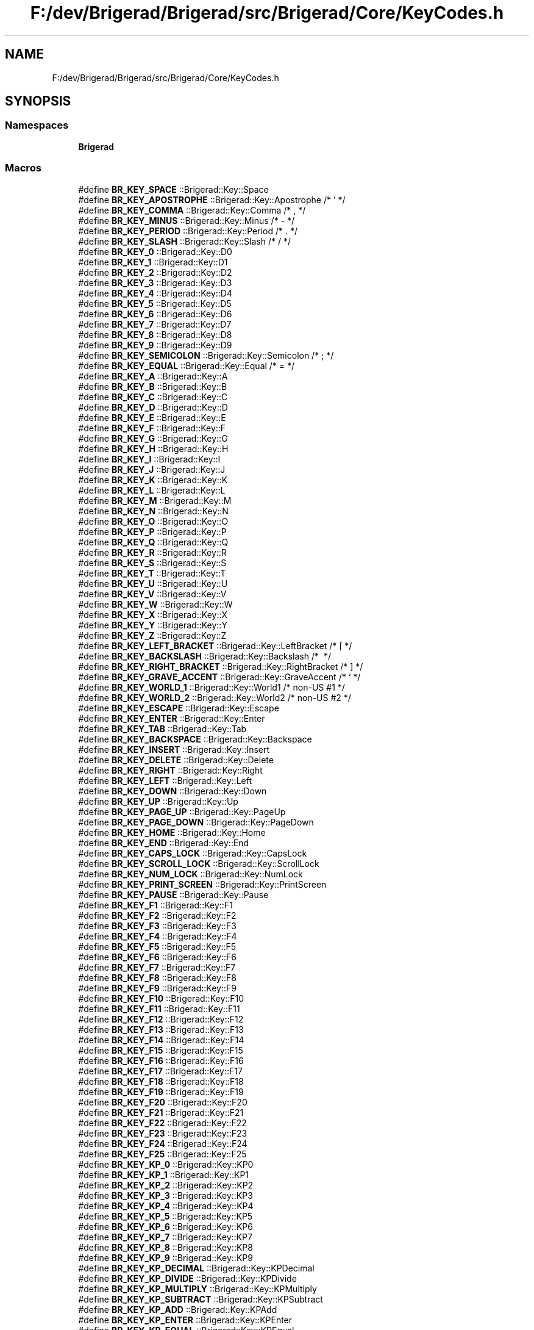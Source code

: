 .TH "F:/dev/Brigerad/Brigerad/src/Brigerad/Core/KeyCodes.h" 3 "Sun Feb 7 2021" "Version 0.2" "Brigerad" \" -*- nroff -*-
.ad l
.nh
.SH NAME
F:/dev/Brigerad/Brigerad/src/Brigerad/Core/KeyCodes.h
.SH SYNOPSIS
.br
.PP
.SS "Namespaces"

.in +1c
.ti -1c
.RI " \fBBrigerad\fP"
.br
.in -1c
.SS "Macros"

.in +1c
.ti -1c
.RI "#define \fBBR_KEY_SPACE\fP   ::Brigerad::Key::Space"
.br
.ti -1c
.RI "#define \fBBR_KEY_APOSTROPHE\fP   ::Brigerad::Key::Apostrophe /* ' */"
.br
.ti -1c
.RI "#define \fBBR_KEY_COMMA\fP   ::Brigerad::Key::Comma      /* , */"
.br
.ti -1c
.RI "#define \fBBR_KEY_MINUS\fP   ::Brigerad::Key::Minus      /* \- */"
.br
.ti -1c
.RI "#define \fBBR_KEY_PERIOD\fP   ::Brigerad::Key::Period     /* \&. */"
.br
.ti -1c
.RI "#define \fBBR_KEY_SLASH\fP   ::Brigerad::Key::Slash      /* / */"
.br
.ti -1c
.RI "#define \fBBR_KEY_0\fP   ::Brigerad::Key::D0"
.br
.ti -1c
.RI "#define \fBBR_KEY_1\fP   ::Brigerad::Key::D1"
.br
.ti -1c
.RI "#define \fBBR_KEY_2\fP   ::Brigerad::Key::D2"
.br
.ti -1c
.RI "#define \fBBR_KEY_3\fP   ::Brigerad::Key::D3"
.br
.ti -1c
.RI "#define \fBBR_KEY_4\fP   ::Brigerad::Key::D4"
.br
.ti -1c
.RI "#define \fBBR_KEY_5\fP   ::Brigerad::Key::D5"
.br
.ti -1c
.RI "#define \fBBR_KEY_6\fP   ::Brigerad::Key::D6"
.br
.ti -1c
.RI "#define \fBBR_KEY_7\fP   ::Brigerad::Key::D7"
.br
.ti -1c
.RI "#define \fBBR_KEY_8\fP   ::Brigerad::Key::D8"
.br
.ti -1c
.RI "#define \fBBR_KEY_9\fP   ::Brigerad::Key::D9"
.br
.ti -1c
.RI "#define \fBBR_KEY_SEMICOLON\fP   ::Brigerad::Key::Semicolon /* ; */"
.br
.ti -1c
.RI "#define \fBBR_KEY_EQUAL\fP   ::Brigerad::Key::Equal     /* = */"
.br
.ti -1c
.RI "#define \fBBR_KEY_A\fP   ::Brigerad::Key::A"
.br
.ti -1c
.RI "#define \fBBR_KEY_B\fP   ::Brigerad::Key::B"
.br
.ti -1c
.RI "#define \fBBR_KEY_C\fP   ::Brigerad::Key::C"
.br
.ti -1c
.RI "#define \fBBR_KEY_D\fP   ::Brigerad::Key::D"
.br
.ti -1c
.RI "#define \fBBR_KEY_E\fP   ::Brigerad::Key::E"
.br
.ti -1c
.RI "#define \fBBR_KEY_F\fP   ::Brigerad::Key::F"
.br
.ti -1c
.RI "#define \fBBR_KEY_G\fP   ::Brigerad::Key::G"
.br
.ti -1c
.RI "#define \fBBR_KEY_H\fP   ::Brigerad::Key::H"
.br
.ti -1c
.RI "#define \fBBR_KEY_I\fP   ::Brigerad::Key::I"
.br
.ti -1c
.RI "#define \fBBR_KEY_J\fP   ::Brigerad::Key::J"
.br
.ti -1c
.RI "#define \fBBR_KEY_K\fP   ::Brigerad::Key::K"
.br
.ti -1c
.RI "#define \fBBR_KEY_L\fP   ::Brigerad::Key::L"
.br
.ti -1c
.RI "#define \fBBR_KEY_M\fP   ::Brigerad::Key::M"
.br
.ti -1c
.RI "#define \fBBR_KEY_N\fP   ::Brigerad::Key::N"
.br
.ti -1c
.RI "#define \fBBR_KEY_O\fP   ::Brigerad::Key::O"
.br
.ti -1c
.RI "#define \fBBR_KEY_P\fP   ::Brigerad::Key::P"
.br
.ti -1c
.RI "#define \fBBR_KEY_Q\fP   ::Brigerad::Key::Q"
.br
.ti -1c
.RI "#define \fBBR_KEY_R\fP   ::Brigerad::Key::R"
.br
.ti -1c
.RI "#define \fBBR_KEY_S\fP   ::Brigerad::Key::S"
.br
.ti -1c
.RI "#define \fBBR_KEY_T\fP   ::Brigerad::Key::T"
.br
.ti -1c
.RI "#define \fBBR_KEY_U\fP   ::Brigerad::Key::U"
.br
.ti -1c
.RI "#define \fBBR_KEY_V\fP   ::Brigerad::Key::V"
.br
.ti -1c
.RI "#define \fBBR_KEY_W\fP   ::Brigerad::Key::W"
.br
.ti -1c
.RI "#define \fBBR_KEY_X\fP   ::Brigerad::Key::X"
.br
.ti -1c
.RI "#define \fBBR_KEY_Y\fP   ::Brigerad::Key::Y"
.br
.ti -1c
.RI "#define \fBBR_KEY_Z\fP   ::Brigerad::Key::Z"
.br
.ti -1c
.RI "#define \fBBR_KEY_LEFT_BRACKET\fP   ::Brigerad::Key::LeftBracket  /* [ */"
.br
.ti -1c
.RI "#define \fBBR_KEY_BACKSLASH\fP   ::Brigerad::Key::Backslash    /* \\ */"
.br
.ti -1c
.RI "#define \fBBR_KEY_RIGHT_BRACKET\fP   ::Brigerad::Key::RightBracket /* ] */"
.br
.ti -1c
.RI "#define \fBBR_KEY_GRAVE_ACCENT\fP   ::Brigerad::Key::GraveAccent  /* ` */"
.br
.ti -1c
.RI "#define \fBBR_KEY_WORLD_1\fP   ::Brigerad::Key::World1       /* non\-US #1 */"
.br
.ti -1c
.RI "#define \fBBR_KEY_WORLD_2\fP   ::Brigerad::Key::World2       /* non\-US #2 */"
.br
.ti -1c
.RI "#define \fBBR_KEY_ESCAPE\fP   ::Brigerad::Key::Escape"
.br
.ti -1c
.RI "#define \fBBR_KEY_ENTER\fP   ::Brigerad::Key::Enter"
.br
.ti -1c
.RI "#define \fBBR_KEY_TAB\fP   ::Brigerad::Key::Tab"
.br
.ti -1c
.RI "#define \fBBR_KEY_BACKSPACE\fP   ::Brigerad::Key::Backspace"
.br
.ti -1c
.RI "#define \fBBR_KEY_INSERT\fP   ::Brigerad::Key::Insert"
.br
.ti -1c
.RI "#define \fBBR_KEY_DELETE\fP   ::Brigerad::Key::Delete"
.br
.ti -1c
.RI "#define \fBBR_KEY_RIGHT\fP   ::Brigerad::Key::Right"
.br
.ti -1c
.RI "#define \fBBR_KEY_LEFT\fP   ::Brigerad::Key::Left"
.br
.ti -1c
.RI "#define \fBBR_KEY_DOWN\fP   ::Brigerad::Key::Down"
.br
.ti -1c
.RI "#define \fBBR_KEY_UP\fP   ::Brigerad::Key::Up"
.br
.ti -1c
.RI "#define \fBBR_KEY_PAGE_UP\fP   ::Brigerad::Key::PageUp"
.br
.ti -1c
.RI "#define \fBBR_KEY_PAGE_DOWN\fP   ::Brigerad::Key::PageDown"
.br
.ti -1c
.RI "#define \fBBR_KEY_HOME\fP   ::Brigerad::Key::Home"
.br
.ti -1c
.RI "#define \fBBR_KEY_END\fP   ::Brigerad::Key::End"
.br
.ti -1c
.RI "#define \fBBR_KEY_CAPS_LOCK\fP   ::Brigerad::Key::CapsLock"
.br
.ti -1c
.RI "#define \fBBR_KEY_SCROLL_LOCK\fP   ::Brigerad::Key::ScrollLock"
.br
.ti -1c
.RI "#define \fBBR_KEY_NUM_LOCK\fP   ::Brigerad::Key::NumLock"
.br
.ti -1c
.RI "#define \fBBR_KEY_PRINT_SCREEN\fP   ::Brigerad::Key::PrintScreen"
.br
.ti -1c
.RI "#define \fBBR_KEY_PAUSE\fP   ::Brigerad::Key::Pause"
.br
.ti -1c
.RI "#define \fBBR_KEY_F1\fP   ::Brigerad::Key::F1"
.br
.ti -1c
.RI "#define \fBBR_KEY_F2\fP   ::Brigerad::Key::F2"
.br
.ti -1c
.RI "#define \fBBR_KEY_F3\fP   ::Brigerad::Key::F3"
.br
.ti -1c
.RI "#define \fBBR_KEY_F4\fP   ::Brigerad::Key::F4"
.br
.ti -1c
.RI "#define \fBBR_KEY_F5\fP   ::Brigerad::Key::F5"
.br
.ti -1c
.RI "#define \fBBR_KEY_F6\fP   ::Brigerad::Key::F6"
.br
.ti -1c
.RI "#define \fBBR_KEY_F7\fP   ::Brigerad::Key::F7"
.br
.ti -1c
.RI "#define \fBBR_KEY_F8\fP   ::Brigerad::Key::F8"
.br
.ti -1c
.RI "#define \fBBR_KEY_F9\fP   ::Brigerad::Key::F9"
.br
.ti -1c
.RI "#define \fBBR_KEY_F10\fP   ::Brigerad::Key::F10"
.br
.ti -1c
.RI "#define \fBBR_KEY_F11\fP   ::Brigerad::Key::F11"
.br
.ti -1c
.RI "#define \fBBR_KEY_F12\fP   ::Brigerad::Key::F12"
.br
.ti -1c
.RI "#define \fBBR_KEY_F13\fP   ::Brigerad::Key::F13"
.br
.ti -1c
.RI "#define \fBBR_KEY_F14\fP   ::Brigerad::Key::F14"
.br
.ti -1c
.RI "#define \fBBR_KEY_F15\fP   ::Brigerad::Key::F15"
.br
.ti -1c
.RI "#define \fBBR_KEY_F16\fP   ::Brigerad::Key::F16"
.br
.ti -1c
.RI "#define \fBBR_KEY_F17\fP   ::Brigerad::Key::F17"
.br
.ti -1c
.RI "#define \fBBR_KEY_F18\fP   ::Brigerad::Key::F18"
.br
.ti -1c
.RI "#define \fBBR_KEY_F19\fP   ::Brigerad::Key::F19"
.br
.ti -1c
.RI "#define \fBBR_KEY_F20\fP   ::Brigerad::Key::F20"
.br
.ti -1c
.RI "#define \fBBR_KEY_F21\fP   ::Brigerad::Key::F21"
.br
.ti -1c
.RI "#define \fBBR_KEY_F22\fP   ::Brigerad::Key::F22"
.br
.ti -1c
.RI "#define \fBBR_KEY_F23\fP   ::Brigerad::Key::F23"
.br
.ti -1c
.RI "#define \fBBR_KEY_F24\fP   ::Brigerad::Key::F24"
.br
.ti -1c
.RI "#define \fBBR_KEY_F25\fP   ::Brigerad::Key::F25"
.br
.ti -1c
.RI "#define \fBBR_KEY_KP_0\fP   ::Brigerad::Key::KP0"
.br
.ti -1c
.RI "#define \fBBR_KEY_KP_1\fP   ::Brigerad::Key::KP1"
.br
.ti -1c
.RI "#define \fBBR_KEY_KP_2\fP   ::Brigerad::Key::KP2"
.br
.ti -1c
.RI "#define \fBBR_KEY_KP_3\fP   ::Brigerad::Key::KP3"
.br
.ti -1c
.RI "#define \fBBR_KEY_KP_4\fP   ::Brigerad::Key::KP4"
.br
.ti -1c
.RI "#define \fBBR_KEY_KP_5\fP   ::Brigerad::Key::KP5"
.br
.ti -1c
.RI "#define \fBBR_KEY_KP_6\fP   ::Brigerad::Key::KP6"
.br
.ti -1c
.RI "#define \fBBR_KEY_KP_7\fP   ::Brigerad::Key::KP7"
.br
.ti -1c
.RI "#define \fBBR_KEY_KP_8\fP   ::Brigerad::Key::KP8"
.br
.ti -1c
.RI "#define \fBBR_KEY_KP_9\fP   ::Brigerad::Key::KP9"
.br
.ti -1c
.RI "#define \fBBR_KEY_KP_DECIMAL\fP   ::Brigerad::Key::KPDecimal"
.br
.ti -1c
.RI "#define \fBBR_KEY_KP_DIVIDE\fP   ::Brigerad::Key::KPDivide"
.br
.ti -1c
.RI "#define \fBBR_KEY_KP_MULTIPLY\fP   ::Brigerad::Key::KPMultiply"
.br
.ti -1c
.RI "#define \fBBR_KEY_KP_SUBTRACT\fP   ::Brigerad::Key::KPSubtract"
.br
.ti -1c
.RI "#define \fBBR_KEY_KP_ADD\fP   ::Brigerad::Key::KPAdd"
.br
.ti -1c
.RI "#define \fBBR_KEY_KP_ENTER\fP   ::Brigerad::Key::KPEnter"
.br
.ti -1c
.RI "#define \fBBR_KEY_KP_EQUAL\fP   ::Brigerad::Key::KPEqual"
.br
.ti -1c
.RI "#define \fBBR_KEY_LEFT_SHIFT\fP   ::Brigerad::Key::LeftShift"
.br
.ti -1c
.RI "#define \fBBR_KEY_LEFT_CONTROL\fP   ::Brigerad::Key::LeftControl"
.br
.ti -1c
.RI "#define \fBBR_KEY_LEFT_ALT\fP   ::Brigerad::Key::LeftAlt"
.br
.ti -1c
.RI "#define \fBBR_KEY_LEFT_SUPER\fP   ::Brigerad::Key::LeftSuper"
.br
.ti -1c
.RI "#define \fBBR_KEY_RIGHT_SHIFT\fP   ::Brigerad::Key::RightShift"
.br
.ti -1c
.RI "#define \fBBR_KEY_RIGHT_CONTROL\fP   ::Brigerad::Key::RightControl"
.br
.ti -1c
.RI "#define \fBBR_KEY_RIGHT_ALT\fP   ::Brigerad::Key::RightAlt"
.br
.ti -1c
.RI "#define \fBBR_KEY_RIGHT_SUPER\fP   ::Brigerad::Key::RightSuper"
.br
.ti -1c
.RI "#define \fBBR_KEY_MENU\fP   ::Brigerad::Key::Menu"
.br
.in -1c
.SS "Typedefs"

.in +1c
.ti -1c
.RI "typedef enum \fBBrigerad::KeyCode\fP \fBBrigerad::Key\fP"
.br
.RI "All possible keycodes for standard keyboards\&. "
.in -1c
.SS "Enumerations"

.in +1c
.ti -1c
.RI "enum class \fBBrigerad::KeyCode\fP : uint16_t { \fBBrigerad::Space\fP = 32, \fBBrigerad::Apostrophe\fP = 39, \fBBrigerad::Comma\fP = 44, \fBBrigerad::Minus\fP = 45, \fBBrigerad::Period\fP = 46, \fBBrigerad::Slash\fP = 47, \fBBrigerad::D0\fP = 48, \fBBrigerad::D1\fP = 49, \fBBrigerad::D2\fP = 50, \fBBrigerad::D3\fP = 51, \fBBrigerad::D4\fP = 52, \fBBrigerad::D5\fP = 53, \fBBrigerad::D6\fP = 54, \fBBrigerad::D7\fP = 55, \fBBrigerad::D8\fP = 56, \fBBrigerad::D9\fP = 57, \fBBrigerad::Semicolon\fP = 59, \fBBrigerad::Equal\fP = 61, \fBBrigerad::A\fP = 65, \fBBrigerad::B\fP = 66, \fBBrigerad::C\fP = 67, \fBBrigerad::D\fP = 68, \fBBrigerad::E\fP = 69, \fBBrigerad::F\fP = 70, \fBBrigerad::G\fP = 71, \fBBrigerad::H\fP = 72, \fBBrigerad::I\fP = 73, \fBBrigerad::J\fP = 74, \fBBrigerad::K\fP = 75, \fBBrigerad::L\fP = 76, \fBBrigerad::M\fP = 77, \fBBrigerad::N\fP = 78, \fBBrigerad::O\fP = 79, \fBBrigerad::P\fP = 80, \fBBrigerad::Q\fP = 81, \fBBrigerad::R\fP = 82, \fBBrigerad::S\fP = 83, \fBBrigerad::T\fP = 84, \fBBrigerad::U\fP = 85, \fBBrigerad::V\fP = 86, \fBBrigerad::W\fP = 87, \fBBrigerad::X\fP = 88, \fBBrigerad::Y\fP = 89, \fBBrigerad::Z\fP = 90, \fBBrigerad::LeftBracket\fP = 91, \fBBrigerad::Backslash\fP = 92, \fBBrigerad::RightBracket\fP = 93, \fBBrigerad::GraveAccent\fP = 96, \fBBrigerad::World1\fP = 161, \fBBrigerad::World2\fP = 162, \fBBrigerad::Escape\fP = 256, \fBBrigerad::Enter\fP = 257, \fBBrigerad::Tab\fP = 258, \fBBrigerad::Backspace\fP = 259, \fBBrigerad::Insert\fP = 260, \fBBrigerad::Delete\fP = 261, \fBBrigerad::Right\fP = 262, \fBBrigerad::Left\fP = 263, \fBBrigerad::Down\fP = 264, \fBBrigerad::Up\fP = 265, \fBBrigerad::PageUp\fP = 266, \fBBrigerad::PageDown\fP = 267, \fBBrigerad::Home\fP = 268, \fBBrigerad::End\fP = 269, \fBBrigerad::CapsLock\fP = 280, \fBBrigerad::ScrollLock\fP = 281, \fBBrigerad::NumLock\fP = 282, \fBBrigerad::PrintScreen\fP = 283, \fBBrigerad::Pause\fP = 284, \fBBrigerad::F1\fP = 290, \fBBrigerad::F2\fP = 291, \fBBrigerad::F3\fP = 292, \fBBrigerad::F4\fP = 293, \fBBrigerad::F5\fP = 294, \fBBrigerad::F6\fP = 295, \fBBrigerad::F7\fP = 296, \fBBrigerad::F8\fP = 297, \fBBrigerad::F9\fP = 298, \fBBrigerad::F10\fP = 299, \fBBrigerad::F11\fP = 300, \fBBrigerad::F12\fP = 301, \fBBrigerad::F13\fP = 302, \fBBrigerad::F14\fP = 303, \fBBrigerad::F15\fP = 304, \fBBrigerad::F16\fP = 305, \fBBrigerad::F17\fP = 306, \fBBrigerad::F18\fP = 307, \fBBrigerad::F19\fP = 308, \fBBrigerad::F20\fP = 309, \fBBrigerad::F21\fP = 310, \fBBrigerad::F22\fP = 311, \fBBrigerad::F23\fP = 312, \fBBrigerad::F24\fP = 313, \fBBrigerad::F25\fP = 314, \fBBrigerad::KP0\fP = 320, \fBBrigerad::KP1\fP = 321, \fBBrigerad::KP2\fP = 322, \fBBrigerad::KP3\fP = 323, \fBBrigerad::KP4\fP = 324, \fBBrigerad::KP5\fP = 325, \fBBrigerad::KP6\fP = 326, \fBBrigerad::KP7\fP = 327, \fBBrigerad::KP8\fP = 328, \fBBrigerad::KP9\fP = 329, \fBBrigerad::KPDecimal\fP = 330, \fBBrigerad::KPDivide\fP = 331, \fBBrigerad::KPMultiply\fP = 332, \fBBrigerad::KPSubtract\fP = 333, \fBBrigerad::KPAdd\fP = 334, \fBBrigerad::KPEnter\fP = 335, \fBBrigerad::KPEqual\fP = 336, \fBBrigerad::LeftShift\fP = 340, \fBBrigerad::LeftControl\fP = 341, \fBBrigerad::LeftAlt\fP = 342, \fBBrigerad::LeftSuper\fP = 343, \fBBrigerad::RightShift\fP = 344, \fBBrigerad::RightControl\fP = 345, \fBBrigerad::RightAlt\fP = 346, \fBBrigerad::RightSuper\fP = 347, \fBBrigerad::Menu\fP = 348 }"
.br
.RI "All possible keycodes for standard keyboards\&. "
.in -1c
.SS "Functions"

.in +1c
.ti -1c
.RI "std::ostream & \fBBrigerad::operator<<\fP (std::ostream &os, KeyCode keyCode)"
.br
.in -1c
.SH "Macro Definition Documentation"
.PP 
.SS "#define BR_KEY_SPACE   ::Brigerad::Key::Space"

.SS "#define BR_KEY_APOSTROPHE   ::Brigerad::Key::Apostrophe /* ' */"

.SS "#define BR_KEY_COMMA   ::Brigerad::Key::Comma      /* , */"

.SS "#define BR_KEY_MINUS   ::Brigerad::Key::Minus      /* \- */"

.SS "#define BR_KEY_PERIOD   ::Brigerad::Key::Period     /* \&. */"

.SS "#define BR_KEY_SLASH   ::Brigerad::Key::Slash      /* / */"

.SS "#define BR_KEY_0   ::Brigerad::Key::D0"

.SS "#define BR_KEY_1   ::Brigerad::Key::D1"

.SS "#define BR_KEY_2   ::Brigerad::Key::D2"

.SS "#define BR_KEY_3   ::Brigerad::Key::D3"

.SS "#define BR_KEY_4   ::Brigerad::Key::D4"

.SS "#define BR_KEY_5   ::Brigerad::Key::D5"

.SS "#define BR_KEY_6   ::Brigerad::Key::D6"

.SS "#define BR_KEY_7   ::Brigerad::Key::D7"

.SS "#define BR_KEY_8   ::Brigerad::Key::D8"

.SS "#define BR_KEY_9   ::Brigerad::Key::D9"

.SS "#define BR_KEY_SEMICOLON   ::Brigerad::Key::Semicolon /* ; */"

.SS "#define BR_KEY_EQUAL   ::Brigerad::Key::Equal     /* = */"

.SS "#define BR_KEY_A   ::Brigerad::Key::A"

.SS "#define BR_KEY_B   ::Brigerad::Key::B"

.SS "#define BR_KEY_C   ::Brigerad::Key::C"

.SS "#define BR_KEY_D   ::Brigerad::Key::D"

.SS "#define BR_KEY_E   ::Brigerad::Key::E"

.SS "#define BR_KEY_F   ::Brigerad::Key::F"

.SS "#define BR_KEY_G   ::Brigerad::Key::G"

.SS "#define BR_KEY_H   ::Brigerad::Key::H"

.SS "#define BR_KEY_I   ::Brigerad::Key::I"

.SS "#define BR_KEY_J   ::Brigerad::Key::J"

.SS "#define BR_KEY_K   ::Brigerad::Key::K"

.SS "#define BR_KEY_L   ::Brigerad::Key::L"

.SS "#define BR_KEY_M   ::Brigerad::Key::M"

.SS "#define BR_KEY_N   ::Brigerad::Key::N"

.SS "#define BR_KEY_O   ::Brigerad::Key::O"

.SS "#define BR_KEY_P   ::Brigerad::Key::P"

.SS "#define BR_KEY_Q   ::Brigerad::Key::Q"

.SS "#define BR_KEY_R   ::Brigerad::Key::R"

.SS "#define BR_KEY_S   ::Brigerad::Key::S"

.SS "#define BR_KEY_T   ::Brigerad::Key::T"

.SS "#define BR_KEY_U   ::Brigerad::Key::U"

.SS "#define BR_KEY_V   ::Brigerad::Key::V"

.SS "#define BR_KEY_W   ::Brigerad::Key::W"

.SS "#define BR_KEY_X   ::Brigerad::Key::X"

.SS "#define BR_KEY_Y   ::Brigerad::Key::Y"

.SS "#define BR_KEY_Z   ::Brigerad::Key::Z"

.SS "#define BR_KEY_LEFT_BRACKET   ::Brigerad::Key::LeftBracket  /* [ */"

.SS "#define BR_KEY_BACKSLASH   ::Brigerad::Key::Backslash    /* \\ */"

.SS "#define BR_KEY_RIGHT_BRACKET   ::Brigerad::Key::RightBracket /* ] */"

.SS "#define BR_KEY_GRAVE_ACCENT   ::Brigerad::Key::GraveAccent  /* ` */"

.SS "#define BR_KEY_WORLD_1   ::Brigerad::Key::World1       /* non\-US #1 */"

.SS "#define BR_KEY_WORLD_2   ::Brigerad::Key::World2       /* non\-US #2 */"

.SS "#define BR_KEY_ESCAPE   ::Brigerad::Key::Escape"

.SS "#define BR_KEY_ENTER   ::Brigerad::Key::Enter"

.SS "#define BR_KEY_TAB   ::Brigerad::Key::Tab"

.SS "#define BR_KEY_BACKSPACE   ::Brigerad::Key::Backspace"

.SS "#define BR_KEY_INSERT   ::Brigerad::Key::Insert"

.SS "#define BR_KEY_DELETE   ::Brigerad::Key::Delete"

.SS "#define BR_KEY_RIGHT   ::Brigerad::Key::Right"

.SS "#define BR_KEY_LEFT   ::Brigerad::Key::Left"

.SS "#define BR_KEY_DOWN   ::Brigerad::Key::Down"

.SS "#define BR_KEY_UP   ::Brigerad::Key::Up"

.SS "#define BR_KEY_PAGE_UP   ::Brigerad::Key::PageUp"

.SS "#define BR_KEY_PAGE_DOWN   ::Brigerad::Key::PageDown"

.SS "#define BR_KEY_HOME   ::Brigerad::Key::Home"

.SS "#define BR_KEY_END   ::Brigerad::Key::End"

.SS "#define BR_KEY_CAPS_LOCK   ::Brigerad::Key::CapsLock"

.SS "#define BR_KEY_SCROLL_LOCK   ::Brigerad::Key::ScrollLock"

.SS "#define BR_KEY_NUM_LOCK   ::Brigerad::Key::NumLock"

.SS "#define BR_KEY_PRINT_SCREEN   ::Brigerad::Key::PrintScreen"

.SS "#define BR_KEY_PAUSE   ::Brigerad::Key::Pause"

.SS "#define BR_KEY_F1   ::Brigerad::Key::F1"

.SS "#define BR_KEY_F2   ::Brigerad::Key::F2"

.SS "#define BR_KEY_F3   ::Brigerad::Key::F3"

.SS "#define BR_KEY_F4   ::Brigerad::Key::F4"

.SS "#define BR_KEY_F5   ::Brigerad::Key::F5"

.SS "#define BR_KEY_F6   ::Brigerad::Key::F6"

.SS "#define BR_KEY_F7   ::Brigerad::Key::F7"

.SS "#define BR_KEY_F8   ::Brigerad::Key::F8"

.SS "#define BR_KEY_F9   ::Brigerad::Key::F9"

.SS "#define BR_KEY_F10   ::Brigerad::Key::F10"

.SS "#define BR_KEY_F11   ::Brigerad::Key::F11"

.SS "#define BR_KEY_F12   ::Brigerad::Key::F12"

.SS "#define BR_KEY_F13   ::Brigerad::Key::F13"

.SS "#define BR_KEY_F14   ::Brigerad::Key::F14"

.SS "#define BR_KEY_F15   ::Brigerad::Key::F15"

.SS "#define BR_KEY_F16   ::Brigerad::Key::F16"

.SS "#define BR_KEY_F17   ::Brigerad::Key::F17"

.SS "#define BR_KEY_F18   ::Brigerad::Key::F18"

.SS "#define BR_KEY_F19   ::Brigerad::Key::F19"

.SS "#define BR_KEY_F20   ::Brigerad::Key::F20"

.SS "#define BR_KEY_F21   ::Brigerad::Key::F21"

.SS "#define BR_KEY_F22   ::Brigerad::Key::F22"

.SS "#define BR_KEY_F23   ::Brigerad::Key::F23"

.SS "#define BR_KEY_F24   ::Brigerad::Key::F24"

.SS "#define BR_KEY_F25   ::Brigerad::Key::F25"

.SS "#define BR_KEY_KP_0   ::Brigerad::Key::KP0"

.SS "#define BR_KEY_KP_1   ::Brigerad::Key::KP1"

.SS "#define BR_KEY_KP_2   ::Brigerad::Key::KP2"

.SS "#define BR_KEY_KP_3   ::Brigerad::Key::KP3"

.SS "#define BR_KEY_KP_4   ::Brigerad::Key::KP4"

.SS "#define BR_KEY_KP_5   ::Brigerad::Key::KP5"

.SS "#define BR_KEY_KP_6   ::Brigerad::Key::KP6"

.SS "#define BR_KEY_KP_7   ::Brigerad::Key::KP7"

.SS "#define BR_KEY_KP_8   ::Brigerad::Key::KP8"

.SS "#define BR_KEY_KP_9   ::Brigerad::Key::KP9"

.SS "#define BR_KEY_KP_DECIMAL   ::Brigerad::Key::KPDecimal"

.SS "#define BR_KEY_KP_DIVIDE   ::Brigerad::Key::KPDivide"

.SS "#define BR_KEY_KP_MULTIPLY   ::Brigerad::Key::KPMultiply"

.SS "#define BR_KEY_KP_SUBTRACT   ::Brigerad::Key::KPSubtract"

.SS "#define BR_KEY_KP_ADD   ::Brigerad::Key::KPAdd"

.SS "#define BR_KEY_KP_ENTER   ::Brigerad::Key::KPEnter"

.SS "#define BR_KEY_KP_EQUAL   ::Brigerad::Key::KPEqual"

.SS "#define BR_KEY_LEFT_SHIFT   ::Brigerad::Key::LeftShift"

.SS "#define BR_KEY_LEFT_CONTROL   ::Brigerad::Key::LeftControl"

.SS "#define BR_KEY_LEFT_ALT   ::Brigerad::Key::LeftAlt"

.SS "#define BR_KEY_LEFT_SUPER   ::Brigerad::Key::LeftSuper"

.SS "#define BR_KEY_RIGHT_SHIFT   ::Brigerad::Key::RightShift"

.SS "#define BR_KEY_RIGHT_CONTROL   ::Brigerad::Key::RightControl"

.SS "#define BR_KEY_RIGHT_ALT   ::Brigerad::Key::RightAlt"

.SS "#define BR_KEY_RIGHT_SUPER   ::Brigerad::Key::RightSuper"

.SS "#define BR_KEY_MENU   ::Brigerad::Key::Menu"

.SH "Author"
.PP 
Generated automatically by Doxygen for Brigerad from the source code\&.
